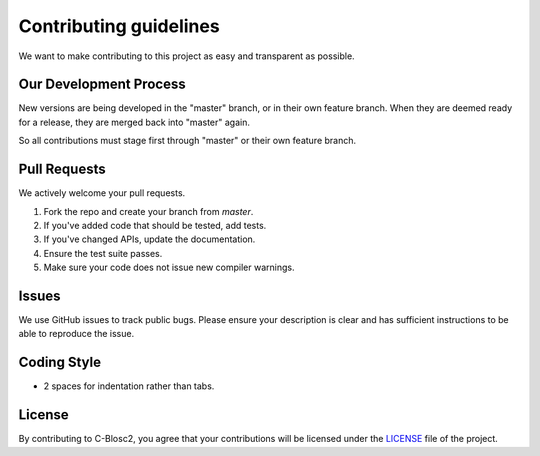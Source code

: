 Contributing guidelines
=======================

We want to make contributing to this project as easy and transparent as
possible.

Our Development Process
-----------------------
New versions are being developed in the "master" branch,
or in their own feature branch.
When they are deemed ready for a release, they are merged back into "master"
again.

So all contributions must stage first through "master"
or their own feature branch.

Pull Requests
-------------
We actively welcome your pull requests.

1. Fork the repo and create your branch from `master`.
2. If you've added code that should be tested, add tests.
3. If you've changed APIs, update the documentation.
4. Ensure the test suite passes.
5. Make sure your code does not issue new compiler warnings.

Issues
------
We use GitHub issues to track public bugs. Please ensure your description is
clear and has sufficient instructions to be able to reproduce the issue.

Coding Style 
------------
* 2 spaces for indentation rather than tabs.

License
-------
By contributing to C-Blosc2, you agree that your contributions will be licensed
under the `LICENSE <https://github.com/Blosc/c-blosc2/blob/main/LICENSES/BLOSC.txt>`_ 
file of the project.
